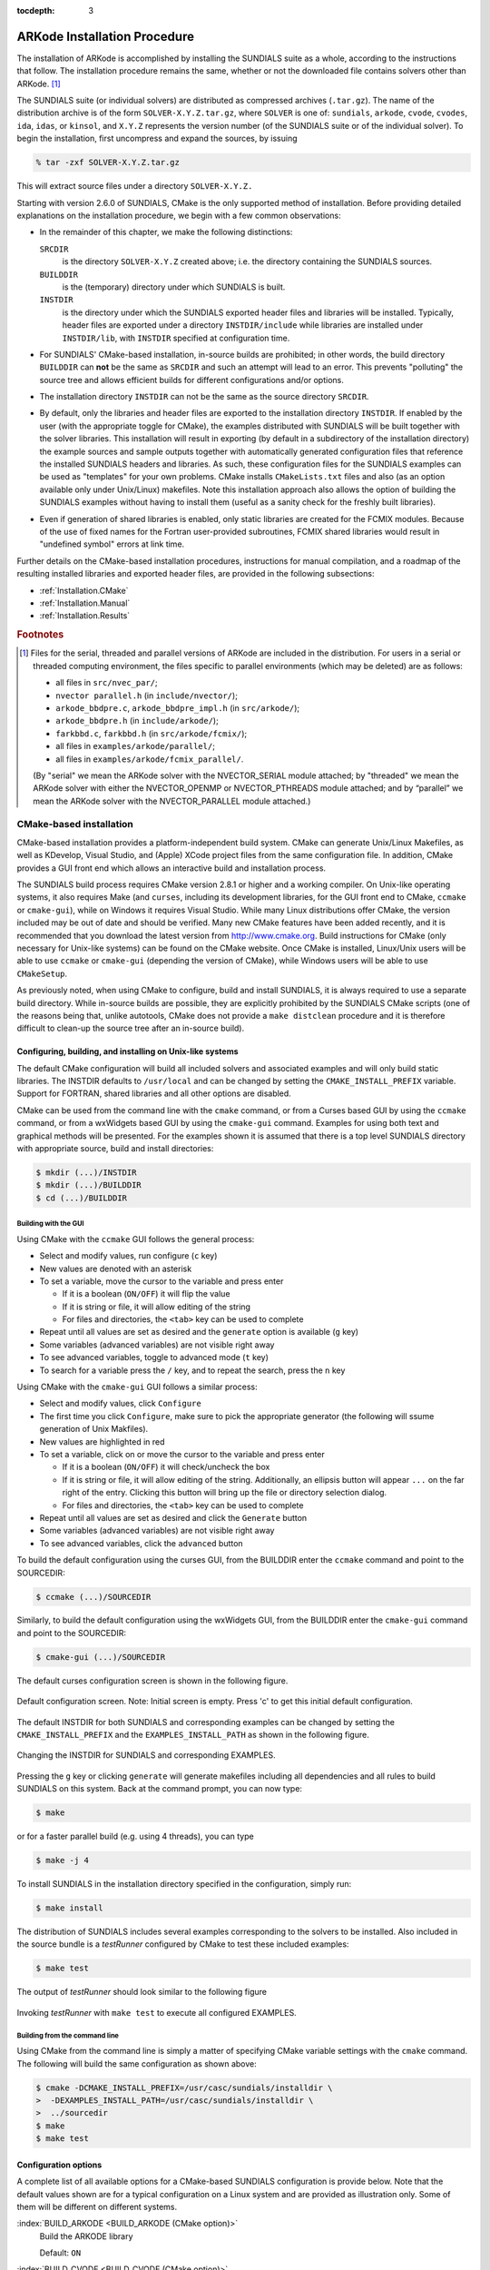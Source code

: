 ..
   Programmer(s): Daniel R. Reynolds @ SMU
   ----------------------------------------------------------------
   Copyright (c) 2013, Southern Methodist University.
   All rights reserved.
   For details, see the LICENSE file.
   ----------------------------------------------------------------

:tocdepth: 3

.. _Installation:

=============================
ARKode Installation Procedure
=============================

The installation of ARKode is accomplished by installing the SUNDIALS
suite as a whole, according to the instructions that follow.  The
installation procedure remains the same, whether or not the downloaded
file contains solvers other than ARKode. [#f1]_ 

The SUNDIALS suite (or individual solvers) are distributed as
compressed archives (``.tar.gz``).  The name of the distribution
archive is of the form ``SOLVER-X.Y.Z.tar.gz``, where ``SOLVER`` is
one of: ``sundials``, ``arkode``, ``cvode``, ``cvodes``, ``ida``,
``idas``, or ``kinsol``, and ``X.Y.Z`` represents the version number
(of the SUNDIALS suite or of the individual solver). To begin the
installation, first uncompress and expand the sources, by issuing

.. code-block:: bash

   % tar -zxf SOLVER-X.Y.Z.tar.gz

This will extract source files under a directory ``SOLVER-X.Y.Z.``

Starting with version 2.6.0 of SUNDIALS, CMake is the only supported
method of installation.  Before providing detailed explanations on the
installation procedure, we begin with a few common observations:

* In the remainder of this chapter, we make the following
  distinctions:

  ``SRCDIR`` 
     is the directory ``SOLVER-X.Y.Z`` created above; i.e. the
     directory containing the SUNDIALS sources.

  ``BUILDDIR`` 
     is the (temporary) directory under which SUNDIALS is built.

  ``INSTDIR`` 
     is the directory under which the SUNDIALS exported
     header files and libraries will be installed. Typically, header
     files are exported under a directory ``INSTDIR/include`` while
     libraries are installed under ``INSTDIR/lib``, with ``INSTDIR``
     specified at configuration time. 

* For SUNDIALS' CMake-based installation, in-source builds are prohibited;
  in other words, the build directory ``BUILDDIR`` can **not** be the
  same as ``SRCDIR`` and such an attempt will lead to an error.  This
  prevents "polluting" the source tree and allows efficient builds for
  different configurations and/or options.

* The installation directory ``INSTDIR`` can not be the same as 
  the source directory ``SRCDIR``.  

* By default, only the libraries and header files are exported to the
  installation directory ``INSTDIR``.  If enabled by the user (with the
  appropriate toggle for CMake), the
  examples distributed with SUNDIALS will be built together with the
  solver libraries.  This installation will result in exporting (by
  default in a subdirectory of the installation directory) the example
  sources and sample outputs together with automatically generated
  configuration files that reference the installed SUNDIALS headers
  and libraries.  As such, these configuration files for the 
  SUNDIALS examples can be used as "templates" for your own
  problems. CMake installs ``CMakeLists.txt`` files and also (as an
  option available only under Unix/Linux) makefiles.  Note this
  installation approach also allows the option of building the
  SUNDIALS examples without having to install them (useful as a sanity
  check for the freshly built libraries).

* Even if generation of shared libraries is enabled, only static
  libraries are created for the FCMIX modules.  Because of the use of
  fixed names for the Fortran user-provided subroutines, FCMIX shared
  libraries would result in "undefined symbol" errors at link time.


Further details on the CMake-based installation procedures,
instructions for manual compilation, and a roadmap of the resulting
installed libraries and exported header files, are provided in the
following subsections: 

* :ref:`Installation.CMake`
* :ref:`Installation.Manual`
* :ref:`Installation.Results`



.. rubric:: Footnotes

.. [#f1] Files for the serial, threaded and parallel versions of
	 ARKode are included in the distribution. For users in a
	 serial or threaded computing environment, the files specific
	 to parallel environments (which may be deleted) are as follows: 

	 * all files in ``src/nvec_par/``; 
	 * ``nvector parallel.h`` (in ``include/nvector/``); 
	 * ``arkode_bbdpre.c``, ``arkode_bbdpre_impl.h`` (in
	   ``src/arkode/``);
	 * ``arkode_bbdpre.h`` (in ``include/arkode/``); 
	 * ``farkbbd.c``, ``farkbbd.h`` (in ``src/arkode/fcmix/``); 
	 * all files in ``examples/arkode/parallel/``; 
	 * all files in ``examples/arkode/fcmix_parallel/``. 
	 
	 (By "serial" we mean the ARKode solver with the
	 NVECTOR_SERIAL module attached; by "threaded" we mean the
	 ARKode solver with either the NVECTOR_OPENMP or
	 NVECTOR_PTHREADS module attached; and by “parallel” we mean
	 the ARKode solver with the NVECTOR_PARALLEL module attached.)





.. .. _Installation.Autotools:

.. Autotools-based installation
.. =========================================

.. The installation procedure outlined below will work on commodity
.. LINUX/UNIX systems without modification.  However, users are still
.. encouraged to carefully read this entire section before attempting to
.. install the SUNDIALS suite, in case non-default choices are desired
.. for compilers, compilation options, installation location, etc.  The
.. user may invoke the configuration script with the "help" flag to
.. view a complete listing of available options, by issuing the command 

.. .. code-block:: bash

..    $ ./configure --help

.. from within ``SRCDIR``.  

.. .. note:: In the command arguments within this section, the preceding
.. 	  "$" refers to the LINUX/UNIX command prompt, and should not
.. 	  be entered within each command. 

.. The installation steps for SUNDIALS can be as simple as the following:

.. .. code-block:: bash

..    $ cd SRCDIR
..    $ ./configure
..    $ make
..    $ make install

.. in which case the SUNDIALS header files and libraries are installed
.. under ``/usr/local/include`` and ``/usr/local/lib``,
.. respectively. Note that, by default, the example programs are not
.. built and installed.  To subsequently delete all temporary files
.. created by building SUNDIALS, issue 

.. .. code-block:: bash

..    $ make clean

.. To prepare the SUNDIALS distribution for a new install (using, for
.. example, different options and/or installation destinations), issue 

.. .. code-block:: bash

..    $ make distclean

.. We note that the above steps are for an "in-source" build (not
.. recommended). For an "out-of-source" build (recommended), the
.. procedure is simply:

.. .. code-block:: bash

..    $ cd BUILDDIR
..    $ SRCDIR/configure
..    $ make
..    $ make install

.. Note that, in this case, ``make clean`` and ``make distclean`` are
.. irrelevant. Indeed, if disk space is a priority, the entire ``BUILDDIR``
.. can be purged after the installation completes.  For a new install, a
.. new ``BUILDDIR`` directory can be created and used.




.. Configuration options
.. ------------------------------

.. The installation procedure given above will generally work without
.. modification; however, if the system includes multiple (or
.. non-default) MPI implementations, then certain configure
.. script-related options may be used to indicate which MPI
.. implementation should be used.  Also, if the user wants to use
.. non-default language compilers, then, again, the necessary shell
.. environment variables must be appropriately redefined.  The remainder
.. of this section provides explanations of available configure script
.. options.


.. General options
.. ^^^^^^^^^^^^^^^^^^^^^^^^^

.. :index:`--prefix=PREFIX <--prefix=PREFIX (autotools option)>`
..    Location for architecture-independent files.

..    Default: ``PREFIX=/usr/local``

.. :index:`--exec-prefix=EPREFIX <--exec-prefix=EPREFIX (autotools option)>`
..    Location for architecture-dependent files.

..    Default: ``EPREFIX=/usr/local``

.. :index:`--includedir=DIR <--includedir=DIR (autotools option)>`
..    Alternate location for installation of header files. 

..    Default: ``DIR=PREFIX/include``

.. :index:`--libdir=DIR <--libdir=DIR (autotools option)>`
..    Alternate location for installation of libraries.

..    Default: ``DIR=EPREFIX/lib``

.. :index:`--disable-solver <--disable-solver (autotools option)>`
..    Although each existing solver module is built 
..    by default, support for a given solver can be explicitly disabled
..    using this option. The valid values for solver are: ``arkode``, ``cvode``,
..    ``cvodes``, ``ida``, ``idas``, and ``kinsol``.  For example,

..    .. code-block:: bash

..       $ ./configure --disable-cvodes --disable-idas


.. :index:`--enable-examples <--enable-examples (autotools option)>`
..    Available example programs are not built by 
..    default. Use this option to enable compilation of all pertinent
..    example programs.  Upon completion of the ``make`` command, the
..    example executables will be created under solver-specific
..    subdirectories of ``BUILDDIR/examples``, e.g.: 

..    ``BUILDDIR/examples/SOLVER/serial``: serial C examples

..    ``BUILDDIR/examples/SOLVER/parallel``: parallel C examples

..    ``BUILDDIR/examples/SOLVER/fcmix_serial``: serial Fortran examples

..    ``BUILDDIR/examples/SOLVER/fcmix_parallel``: parallel Fortran
..    examples

..    .. note:: Some of these subdirectories may not exist depending upon
.. 	     the solver and/or the configuration options given.  

..    .. note:: Since ARKode is packaged with examples in C, C++, Fortran 77
.. 	     and Fortran 90, the ARKode examples are installed in the
.. 	     subdirectories:

.. 	     ``BUILDDIR/examples/arkode/C_serial``: serial C examples

.. 	     ``BUILDDIR/examples/SOLVER/C_parallel``: parallel C examples

.. 	     ``BUILDDIR/examples/SOLVER/F77_serial``: serial Fortran 77 examples

.. 	     ``BUILDDIR/examples/SOLVER/F77_parallel``: parallel
.. 	     Fortran 77 examples

.. 	     At present, the SUNDIALS Autotools-based build system
.. 	     does not install ARKode's C++ or Fortran 90 examples.

.. :index:`--with-examples-instdir=EXINSTDIR <--with-examples-instdir=EXINSTDIR (autotools option)>`
..    Alternate location for example executables and sample output files
..    (valid only if examples are enabled). Note that installation of
..    example files can be completely disabled by issuing
..    ``EXINSTDIR=no`` (in case building the examples is desired only as
..    a test of the SUNDIALS libraries).  

..    Default: ``DIR=EPREFIX/examples``

.. :index:`--with-cppflags=ARG <--with-cppflags=ARG (autotools option)>`
..    Specify additional C preprocessor flags (e.g.,
..    ``--with-cppflags=-I/usr/local/include``>) if necessary header files are
..    located in nonstandard locations. 

.. :index:`--with-cflags=ARG <--with-cflags=ARG (autotools option)>`
..    Specify additional C compilation flags.

.. :index:`--with-ldflags=ARG <--with-ldflags=ARG (autotools option)>`
..    Specify additional linker flags (e.g., 
..    ``--with-ldflags=-L/usr/local/lib``) if required libraries are located in
..    nonstandard locations. 

.. :index:`--with-libs=ARG <--with-libs=ARG (autotools option)>`
..    Specify additional libraries to be used (e.g.,
..    ``--with-libs=-lfoo`` to link with the library named ``libfoo.a``
..    or ``libfoo.so``). 

.. :index:`--with-precision=ARG <--with-precision=ARG (autotools option)>`
..    By default, SUNDIALS will define a real number
..    (internally referred to as ``realtype``) to be a double-precision
..    floating-point numeric data type (``double`` C-type); however, this
..    option may be used to build SUNDIALS with an alternate
..    ``realtype``: 

..    ``--with-precision=single`` declares ``realtype`` as a
..    single-precision floating-point numeric data type (``float``
..    C-type).

..    ``--with-precision=extended`` declares ``realtype`` as a
..    double-precision floating-point numeric data type (``long double``
..    C-type).

..    Default ``double``:

..    Users should not build SUNDIALS with support for single-precision
..    floating-point arithmetic on 32- or 64-bit systems.  This will
..    almost certainly result in unreliable numerical solutions. The
..    configuration option ``--with-precision=single`` is intended for
..    systems on which single-precision arithmetic involves at least 14
..    decimal digits. 



.. Options for Fortran support
.. ^^^^^^^^^^^^^^^^^^^^^^^^^^^^^^^^^

.. :index:`--disable-fcmix <--disable-fcmix (autotools option)>`
..    Using this option will disable all Fortran
..    support. The FARKODE, FCVODE, FKINSOL, FIDA and FNVECTOR modules
..    will not be built, regardless of availability. 

.. :index:`--with-fflags=ARG <--with-fflags=ARG (autotools option)>`
..    Specify additional Fortran compilation flags.



.. Options for MPI support
.. ^^^^^^^^^^^^^^^^^^^^^^^^^^^^^^^^^

.. The following configuration options are only applicable to the
.. parallel SUNDIALS packages: 

.. :index:`--disable-mpi <--disable-mpi (autotools option)>`
..    Using this option will completely disable MPI support.

.. :index:`--with-mpicc=ARG <--with-mpicc=ARG (autotools option)>`
..    By default, the configuration utility script will
..    use the MPI compiler script named ``mpicc`` to compile the
..    C-language parallelized SUNDIALS subroutines; however, for reasons
..    of compatibility, different executable names may be specified. 

..    Also, ``--with-mpicc=no`` can be used to disable the use of MPI
..    compiler scripts, thus causing the serial C compilers to be used to
..    compile the parallelized SUNDIALS functions and examples. 

.. :index:`--with-mpif77=ARG <--with-mpif77=ARG (autotools option)>`
..    As described above for C routines, the configuration utility script
..    will use the MPI compiler script named ``mpif77`` to compile the
..    Fortran parallelized SUNDIALS subroutines.  Similarly,
..    ``--with-mpif77=no`` can be used to force the serial Fortran
..    compiler to compile the parallelized SUNDIALS functions and
..    examples.

.. :index:`--with-mpi-root=MPIDIR <--with-mpi-root=MPIDIR (autotools option)>`
..    This option may be used to specify which MPI implementation should
..    be used. The SUNDIALS configuration script will automatically check
..    under the subdirectories ``MPIDIR/include`` and ``MPIDIR/lib`` for
..    the necessary header files and libraries.  The subdirectory
..    ``MPIDIR/bin`` will also be searched for the C and Fortran MPI
..    compiler scripts, unless the user specifies ``--with-mpicc=no`` or
..    ``--with-mpif77=no``.

.. :index:`--with-mpi-flags=ARG <--with-mpi-flags=ARG (autotools option)>`
..    Specify additional MPI-specific compilation flags.

.. If a user would prefer not to use a preexisting MPI compiler script,
.. but instead use a serial compiler and provide the flags necessary to
.. compile the MPI-aware subroutines in SUNDIALS, the following options
.. may be used.

.. :index:`--with-mpi-incdir=INCDIR <--with-mpi-incdir=INCDIR (autotools option)>`
..    Include directory for MPI library; must include ``mpi.h``.

..    Default: ``INCDIR=MPIDIR/include``

.. :index:`--with-mpi-libdir=LIBDIR <--with-mpi-libdir=LIBDIR (autotools option)>`
..    Library directory for MPI library.

..    Default: ``LIBDIR=MPIDIR/lib``

.. :index:`--with-mpi-libs=LIBS <--with-mpi-libs=LIBS (autotools option)>`
..    MPI library files to link with example executables (e.g., ``--with-mpi-libs=-lmpich``).


.. Options for library support
.. ^^^^^^^^^^^^^^^^^^^^^^^^^^^^^^^^^

.. By default, only static libraries are built, but the following option
.. may be used to build shared libraries on supported platforms.

.. :index:`--enable-shared <--enable-shared (autotools option)>`
..    Using this particular option will result in both
..    static and shared versions of the available SUNDIALS libraries
..    being built if the system supports shared libraries. To build only
..    shared libraries also specify ``--disable-static``.

.. .. note:: The FARKODE, FCVODE, FKINSOL and FIDA libraries can only be
.. 	  built as static libraries because they contain references to
.. 	  externally defined symbols, namely user-supplied Fortran
.. 	  subroutines.  Although the Fortran interfaces to the serial and
.. 	  parallel implementations of the supplied NVECTOR module do not
.. 	  contain any unresolvable external symbols, the libraries are still
.. 	  built as static libraries for the purpose of consistency.


.. Options for BLAS/LAPACK support
.. ^^^^^^^^^^^^^^^^^^^^^^^^^^^^^^^^^

.. The ``configure`` script will attempt to automatically determine the
.. proper libraries to be linked for support of the BLAS/LAPACK linear
.. solver module. If these are not found, or if BLAS and/or LAPACK
.. libraries are installed in a non-standard location, the following
.. options can be used: 

.. :index:`--with-blas=BLASDIR <--with-blas=BLASDIR (autotools option)>`
..    Specify the BLAS library.

..    Default: none

.. :index:`--with-lapack=LAPACKDIR <--with-lapack=LAPACKDIR (autotools option)>`
..    Specify the LAPACK library.

..    Default: none


.. Environment variables
.. ^^^^^^^^^^^^^^^^^^^^^^^^^^^^^^^^^

.. The following environment variables can be locally (re)defined for use
.. during the configuration of SUNDIALS. See the next section for
.. illustrations of these. 

.. :index:`CC <CC (env. variable)>`
..    Since the configuration script uses the first C compiler found in
..    the current executable search path, then ``CC`` must be locally
..    (re)defined in order to use a different compiler.  For example, to
..    use ``xcc`` (executable name of chosen compiler) as the C language
..    compiler, 

..    .. code-block:: bash

..       $ ./configure CC=xcc

.. :index:`F77 <F77 (env. variable)>`
..    As above, since the configuration script uses the first Fortran
..    compiler found in the current executable search path, then ``F77``
..    must be locally (re)defined in order to use a different compiler. 

.. :index:`CFLAGS <CFLAGS (env. variable)>`
..    Overrides the default C compilation flags. 

.. :index:`FFLAGS <FFLAGS (env. variable)>`
..    Overrides the default Fortran compilation flags. 




.. Configuration examples
.. --------------------------------------

.. The following examples are meant to help demonstrate proper usage of
.. the configure options. 

.. In each example, we assume that the SUNDIALS source files are in the
.. subdirectory ``/home/myname/sundials_src/``, and that the library is
.. being built in the directory ``/home/myname/sundials_build/``.

.. To build SUNDIALS using the default C and Fortran compilers, the 
.. default ``mpicc`` and ``mpif77`` parallel compilers, enable
.. compilation of examples, and install libraries, headers, and example
.. sources under appropriate subdirectories of
.. ``/home/myname/sundials/``, use

.. .. code-block:: bash

..    $ cd /home/myname/sundials_build
..    $ /home/myname/sundials_src/configure --prefix=/home/myname/sundials --enable-examples

.. To disable installation of the examples, use:

.. .. code-block::  bash

..    $ cd /home/myname/sundials_build
..    $ /home/myname/sundials_src/configure --prefix=/home/myname/sundials \
..                --enable-examples --with-examples-instdir=no

.. The following example builds SUNDIALS using ``gcc`` as the serial C
.. compiler, ``gfortran`` as the serial Fortran compiler, the default
.. ``mpicc`` as the parallel C compiler, the default ``mpif77`` as the
.. parallel Fortran compiler, and appends the ``-O3`` compilaton flag to
.. the list of default flags: 

.. .. code-block:: bash

..    $ cd /home/myname/sundials_build
..    $ /home/myname/sundials_src/configure CC=gcc F77=gfortran --with-cflags=-O3 \
..                --with-fflags=-O3 --with-mpicc=mpicc --with-mpif77=mpif77

.. The next example again builds SUNDIALS using ``gcc`` as the serial C
.. compiler, but the ``--with-mpicc=no`` option explicitly disables the
.. use of the corresponding MPI compiler script.  In addition, since the 
.. ``--with-mpi-root`` option is given, the compilation flags 
.. ``-I/usr/apps/mpich/1.2.4/include`` and
.. ``-L/usr/apps/mpich/1.2.4/lib`` are passed to ``gcc`` when compiling
.. the MPI-enabled functions. The ``--with-mpi-libs`` option is required
.. so that the configure script can check if ``gcc`` can link with the 
.. appropriate MPI library. The ``--disable-lapack`` option explicitly
.. disables support for BLAS/LAPACK, while the ``--disable-fcmix``
.. explicitly disables building the FCMIX interfaces. Note that, because
.. of the last two options, no Fortran-related settings are checked for.

.. .. code-block:: bash

..    $ cd /home/myname/sundials_build
..    $ /home/myname/sundials_src/configure CC=gcc --with-mpicc=no \
..                --with-mpi-root=/usr/apps/mpich/1.2.4 \
..                --with-mpi-libs=-lmpich \
..                --disable-lapack --disable-fcmix

.. Finally, a minimal configuration and installation of SUNDIALS in
.. ``/home/myname/sundials/`` (serial only, no Fortran support, no
.. examples) can be obtained with: 

.. .. code-block:: bash

..    $ cd /home/myname/sundials_build
..    $ /home/myname/sundials_src/configure --prefix=/home/myname/sundials \
..                --disable-mpi --disable-lapack --disable-fcmix






.. _Installation.CMake:

CMake-based installation
======================================

CMake-based installation provides a platform-independent build system.
CMake can generate Unix/Linux Makefiles, as well as KDevelop, Visual
Studio, and (Apple) XCode project files from the same configuration
file.  In addition, CMake provides a GUI front end which allows an
interactive build and installation process.

The SUNDIALS build process requires CMake version 2.8.1 or higher and
a working compiler.  On Unix-like operating systems, it also requires
Make (and ``curses``, including its development libraries, for the GUI
front end to CMake, ``ccmake`` or ``cmake-gui``), while on Windows it
requires Visual Studio.  While many Linux distributions offer CMake,
the version included may be out of date and should be verified.  Many
new CMake features have been added recently, and it is recommended
that you download the latest version from
http://www.cmake.org.  Build instructions for CMake (only necessary
for Unix-like systems) can be found on the CMake website. Once CMake
is installed, Linux/Unix users will be able to use ``ccmake`` or
``cmake-gui`` (depending the version of CMake), while Windows users
will be able to use ``CMakeSetup``.

As previously noted, when using CMake to configure, build and install
SUNDIALS, it is always required to use a separate build
directory.  While in-source builds are possible, they are explicitly
prohibited by the SUNDIALS CMake scripts (one of the reasons being
that, unlike autotools, CMake does not provide a ``make distclean``
procedure and it is therefore difficult to clean-up the source tree
after an in-source build).




.. index:: ccmake

.. _Installation.CMake.Unix:

Configuring, building, and installing on Unix-like systems
----------------------------------------------------------------

The default CMake configuration will build all included solvers and
associated examples and will only build static libraries.  The INSTDIR
defaults to ``/usr/local`` and can be changed by setting the
``CMAKE_INSTALL_PREFIX`` variable.  Support for FORTRAN, shared
libraries and all other options are disabled. 

CMake can be used from the command line with the ``cmake`` command, or
from a Curses based GUI by using the ``ccmake`` command, or from a
wxWidgets based GUI by using the ``cmake-gui`` command.  Examples for
using both text and graphical methods will be presented.  For the
examples shown it is assumed that there is a top level SUNDIALS
directory with appropriate source, build and install directories:



.. code-block:: bash

   $ mkdir (...)/INSTDIR
   $ mkdir (...)/BUILDDIR
   $ cd (...)/BUILDDIR


.. index:: cmake-gui
.. index:: ccmake


Building with the GUI
^^^^^^^^^^^^^^^^^^^^^^^

Using CMake with the ``ccmake`` GUI follows the general process:

* Select and modify values, run configure (``c`` key)

* New values are denoted with an asterisk

* To set a variable, move the cursor to the variable and press enter

  * If it is a boolean (``ON/OFF``) it will flip the value

  * If it is string or file, it will allow editing of the string

  * For files and directories, the ``<tab>`` key can be used to
    complete 

* Repeat until all values are set as desired and the ``generate``
  option is available (``g`` key)

* Some variables (advanced variables) are not visible right away

* To see advanced variables, toggle to advanced mode (``t`` key)

* To search for a variable press the ``/`` key, and to repeat the
  search, press the ``n`` key 


Using CMake with the ``cmake-gui`` GUI follows a similar process:

* Select and modify values, click ``Configure``

* The first time you click ``Configure``, make sure to pick the
  appropriate generator (the following will ssume generation of Unix
  Makfiles).

* New values are highlighted in red

* To set a variable, click on or move the cursor to the variable and press enter

  * If it is a boolean (``ON/OFF``) it will check/uncheck the box

  * If it is string or file, it will allow editing of the string.
    Additionally, an ellipsis button will appear ``...`` on the far
    right of the entry.  Clicking this button will bring up the file
    or directory selection dialog.

  * For files and directories, the ``<tab>`` key can be used to
    complete 

* Repeat until all values are set as desired and click the
  ``Generate`` button

* Some variables (advanced variables) are not visible right away

* To see advanced variables, click the ``advanced`` button



To build the default configuration using the curses GUI, from the
BUILDDIR enter the ``ccmake`` command and point to the SOURCEDIR:

.. code-block:: bash

   $ ccmake (...)/SOURCEDIR

Similarly, to build the default configuration using the wxWidgets GUI,
from the BUILDDIR enter the ``cmake-gui`` command and point to the
SOURCEDIR:

.. code-block:: bash

   $ cmake-gui (...)/SOURCEDIR

The default curses configuration screen is shown in 
the following figure.

.. :num:`figure #ccmakedefault`.   [consider installing/enabling the sphinx numfig extension]

.. _ccmakedefault:

.. figure:: figs/ccmakedefault.png
   :scale: 75 %
   :align: center

   Default configuration screen. Note: Initial screen is empty.
   Press 'c' to get this initial default configuration.

The default INSTDIR for both SUNDIALS and corresponding examples
can be changed by setting the ``CMAKE_INSTALL_PREFIX`` and
the ``EXAMPLES_INSTALL_PATH`` as shown in the following figure.

.. _ccmakeprefix:

.. figure:: figs/ccmakeprefix.png
   :scale: 75 %
   :align: center

   Changing the INSTDIR for SUNDIALS and corresponding EXAMPLES.


Pressing the ``g`` key or clicking ``generate`` will generate
makefiles including all dependencies and all rules to build SUNDIALS
on this system.  Back at the command prompt, you can now type:

.. code-block:: bash

   $ make

or for a faster parallel build (e.g. using 4 threads), you can type

.. code-block:: bash

   $ make -j 4

To install SUNDIALS in the installation directory specified in the configuration, simply run:

.. code-block:: bash

   $ make install

The distribution of SUNDIALS includes several examples corresponding
to the solvers to be installed.  Also included in the source bundle is
a *testRunner* configured by CMake to test these included examples:

.. code-block:: bash

   $ make test

The output of *testRunner* should look similar to the following figure

.. _cmaketest:

.. figure:: figs/cmaketest.png
   :scale: 75 %
   :align: center

   Invoking *testRunner* with ``make test`` to execute all configured
   EXAMPLES.


.. index:: cmake

Building from the command line
^^^^^^^^^^^^^^^^^^^^^^^^^^^^^^^^

Using CMake from the command line is simply a matter of specifying
CMake variable settings with the ``cmake`` command.  The following
will build the same configuration as shown above: 

.. code-block:: bash

   $ cmake -DCMAKE_INSTALL_PREFIX=/usr/casc/sundials/installdir \
   >  -DEXAMPLES_INSTALL_PATH=/usr/casc/sundials/installdir \
   >  ../sourcedir
   $ make
   $ make test




.. _Installation.CMake.Options:


Configuration options
----------------------

A complete list of all available options for a CMake-based SUNDIALS
configuration is provide below.  Note that the default values shown
are for a typical configuration on a Linux system and are provided as
illustration only. Some of them will be different on different
systems. 

:index:`BUILD_ARKODE <BUILD_ARKODE (CMake option)>` 
   Build the ARKODE library 

   Default: ``ON``

:index:`BUILD_CVODE <BUILD_CVODE (CMake option)>`
   Build the CVODE library

   Default: ``ON``

:index:`BUILD_CVODES <BUILD_CVODES (CMake option)>` 
   Build the CVODES library

   Default: ``ON``

:index:`BUILD_IDA <BUILD_IDA (CMake option)>` 
   Build the IDA library

   Default: ``ON``

:index:`BUILD_IDAS <BUILD_IDAS (CMake option)>` 
   Build the IDAS library

   Default: ``ON``

:index:`BUILD_KINSOL <BUILD_KINSOL (CMake option)>` 
   Build the KINSOL library

   Default: ``ON``

:index:`BUILD_SHARED_LIBS <BUILD_SHARED_LIBS (CMake option)>` 
   Build shared libraries

   Default: ``OFF``

:index:`BUILD_STATIC_LIBS <BUILD_STATIC_LIBS (CMake option)>` 
   Build static libraries

   Default: ``ON``

:index:`CMAKE_BUILD_TYPE <CMAKE_BUILD_TYPE (CMake option)>` 
   Choose the type of build, options are: 
   ``None`` (``CMAKE_C_FLAGS`` used), ``Debug``, ``Release``,
   ``RelWithDebInfo``, and ``MinSizeRel``

   Default:

:index:`CMAKE_CXX_COMPILER <CMAKE_CXX_COMPILER (CMake option)>` 
   C++ compiler

   Default: ``/usr/bin/g++``

:index:`CMAKE_CXX_FLAGS <CMAKE_CXX_FLAGS (CMake option)>` 
   Flags for C++ compiler

   Default:

:index:`CMAKE_CXX_FLAGS_DEBUG <CMAKE_CXX_FLAGS_DEBUG (CMake option)>` 
   Flags used by the C++ compiler during debug builds

   Default: ``-g``

:index:`CMAKE_CXX_FLAGS_MINSIZEREL <CMAKE_CXX_FLAGS_MINSIZEREL (CMake option)>` 
   Flags used by the C++ compiler during release minsize builds

   Default: ``-Os -DNDEBUG``

:index:`CMAKE_CXX_FLAGS_RELEASE <CMAKE_CXX_FLAGS_RELEASE (CMake option)>` 
   Flags used by the C++ compiler during release builds

   Default: ``-O3 -DNDEBUG``

:index:`CMAKE_CXX_FLAGS_RELWITHDEBINFO <CMAKE_CXX_FLAGS_RELWITHDEBINFO (CMake option)>` 
   Flags used by the C++ compiler during release builds (with
   debugging enabled)

   Default: ``-O2 -g``

:index:`CMAKE_C_COMPILER <CMAKE_C_COMPILER (CMake option)>` 
   C compiler

   Default: ``/usr/bin/gcc``

:index:`CMAKE_C_FLAGS <CMAKE_C_FLAGS (CMake option)>` 
   Flags for C compiler

   Default:

:index:`CMAKE_C_FLAGS_DEBUG <CMAKE_C_FLAGS_DEBUG (CMake option)>` 
   Flags used by the compiler during debug
   builds

   Default: ``-g``

:index:`CMAKE_C_FLAGS_MINSIZEREL <CMAKE_C_FLAGS_MINSIZEREL (CMake option)>` 
   Flags used by the compiler during
   release minsize builds

   Default: ``-Os -DNDEBUG``

:index:`CMAKE_C_FLAGS_RELEASE <CMAKE_C_FLAGS_RELEASE (CMake option)>` 
   Flags used by the compiler during release
   builds

   Default: ``-O3 -DNDEBUG``

:index:`CMAKE_C_FLAGS_RELWITHDEBINFO <CMAKE_C_FLAGS_RELWITHDEBINFO (CMake option)>` 
   Flags used by the C compiler during release builds (with
   debugging enabled)

   Default: ``-O2 -g``

:index:`CMAKE_BACKWARDS_COMPATIBILITY <CMAKE_BACKWARDS_COMPATIBILITY (CMake option)>` 
   For backwards compatibility, what
   version of CMake commands and syntax should this version of CMake
   allow. 

   Default: ``2.4``

:index:`CMAKE_Fortran_COMPILER <CMAKE_Fortran_COMPILER (CMake option)>` 
   Fortran compiler

   Default: ``/usr/bin/gfortran``

   .. note:: Fortran support (and all related options) are triggered only
	     if either Fortran-C support is enabled (``FCMIX_ENABLE`` is ``ON``) or
	     BLAS/LAPACK support is enabled (``LAPACK_ENABLE`` is ``ON``). 

:index:`CMAKE_Fortran_FLAGS <CMAKE_Fortran_FLAGS (CMake option)>` 
   Flags for Fortran compiler

   Default:

:index:`CMAKE_Fortran_FLAGS_DEBUG <CMAKE_Fortran_FLAGS_DEBUG (CMake option)>` 
   Flags used by the Fortran compiler during debug
   builds

   Default: ``-g``

:index:`CMAKE_Fortran_FLAGS_MINSIZEREL <CMAKE_Fortran_FLAGS_MINSIZEREL (CMake option)>` 
   Flags used by the Fortran compiler during
   release minsize builds 

   Default: ``-Os``

:index:`CMAKE_Fortran_FLAGS_RELEASE <CMAKE_Fortran_FLAGS_RELEASE (CMake option)>` 
   Flags used by the Fortran compiler during
   release builds

   Default: ``-O3``

:index:`CMAKE_Fortran_FLAGS_RELWITHDEBINFO <CMAKE_Fortran_FLAGS_RELWITHDEBINFO (CMake option)>` 
   Flags used by the Fortran compiler during release builds (with
   debugging enabled)

   Default: ``-O2 -g``

:index:`CMAKE_INSTALL_PREFIX <CMAKE_INSTALL_PREFIX (CMake option)>` 
   Install path prefix, prepended onto install
   directories

   Default: ``/usr/local``

   .. note:: The user must have write access to the location specified
	     through this option. Exported SUNDIALS header files and libraries
	     will be installed under subdirectories ``include`` and ``lib`` of
	     ``CMAKE_INSTALL_PREFIX``, respectively. 

:index:`CXX_ENABLE <CXX_ENABLE (CMake option)>` 
   Flag to enable C++ ARKode examples (if examples are enabled)

   Default: ``OFF``

:index:`EXAMPLES_ENABLE <EXAMPLES_ENABLE (CMake option)>` 
   Build the SUNDIALS examples

   Default: ``OFF``

   .. note:: setting this option to ``ON`` will trigger additional options
	     related to how and where example programs will be installed.

:index:`EXAMPLES_GENERATE_MAKEFILES <EXAMPLES_GENERATE_MAKEFILES (CMake option)>` 
   Create Makefiles for building the examples

   Default: ``ON``

   .. note:: This option is triggered only if enabling the building and
	     installing of the example programs (i.e., both ``EXAMPLES_ENABLE``
	     and ``EXAMPLEs_INSTALL`` are set to ``ON``) and if configuration is
	     done on a Unix-like system. If enabled, makefiles for the
	     compilation of the example programs (using the installed SUNDIALS
	     libraries) will be automatically generated and exported to the
	     directory specified by ``EXAMPLES_INSTALL_PATH``. 

:index:`EXAMPLES_INSTALL <EXAMPLES_INSTALL (CMake option)>` 
   Install example files

   Default: ``ON``

   .. note:: This option is triggered only if building example programs is
	     enabled (``EXAMPLES_ENABLE`` is set to ``ON``). If the user
	     requires installation of example programs then the sources and
	     sample output files for all SUNDIALS modules that are currently
	     enabled will be exported to the directory specified by
	     ``EXAMPLES_INSTALL_PATH``. A CMake configuration script will also
	     be automatically generated and exported to the same
	     directory. Additionally, if the configuration is done under a
	     Unix-like system, an additional option
	     (``EXAMPLES_GENERATE_MAKEFILES``) will be triggered.  

:index:`EXAMPLES_INSTALL_PATH <EXAMPLES_INSTALL_PATH (CMake option)>` 
   Output directory for installing example
   files

   Default: ``/usr/local/examples``

   .. note:: The actual default value for this option will be an
	     ``examples`` subdirectory created under ``CMAKE_INSTALL_PREFIX``.

:index:`EXAMPLES_USE_STATIC_LIBS <EXAMPLES_USE_STATIC_LIBS (CMake option)>` 
   Link examples using the static libraries 

   Default: ``OFF``

   .. note:: This option is triggered only if building shared libraries is
	     enabled (``BUILD_SHARED_LIBS`` is ``ON``).

:index:`F90_ENABLE <F90_ENABLE (CMake option)>` 
   Flag to enable Fortran 90 ARKode examples (if examples are enabled)

   Default: ``OFF``

:index:`FCMIX_ENABLE <FCMIX_ENABLE (CMake option)>` 
   Enable Fortran-C support

   Default: ``OFF``

:index:`LAPACK_ENABLE <LAPACK_ENABLE (CMake option)>` 
   Enable LAPACK support

   Default: ``OFF``

   .. note:: Setting this option to ``ON`` will trigger the two additional
	     options see below. 

:index:`LAPACK_LIBRARIES <LAPACK_LIBRARIES (CMake option)>` 
   LAPACK (and BLAS) libraries

   Default: ``/usr/lib/liblapack.so;/usr/lib/libblas.so``

:index:`LAPACK_LINKER_FLAGS <LAPACK_LINKER_FLAGS (CMake option)>` 
   LAPACK (and BLAS) required linker flags

   Default: ``-lg2c``

:index:`MPI_ENABLE <MPI_ENABLE (CMake option)>` 
   Enable MPI support

   Default: ``OFF``

   .. note:: Setting this option to ``ON`` will trigger several additional
	     options related to MPI. 

:index:`MPI_MPICC <MPI_MPICC (CMake option)>` 
   ``mpicc`` program

   Default: ``/home/radu/apps/mpich1/gcc/bin/mpicc``

   .. note:: This option is triggered only if using MPI compiler scripts
	     (``MPI_USE_MPISCRIPTS`` is ``ON``). 

:index:`MPI_MPICXX <MPI_MPICXX (CMake option)>` 
   ``mpicxx`` program

   Default: 

   .. note:: This option is triggered only if using MPI compiler scripts
	     (``MPI_USE_MPISCRIPTS`` is ``ON``) and C++ is enabled
	     (``CXX_ENABLE`` is ``ON``).

:index:`MPI_MPIF77 <MPI_MPIF77 (CMake option)>` 
   ``mpif77`` program

   Default: ``/home/radu/apps/mpich1/gcc/bin/mpif77``

   .. note:: This option is triggered only if using MPI compiler scripts
	     (``MPI_USE_MPISCRIPTS`` is ``ON``) and Fortran-C support is enabled
	     (``FCMIX_ENABLE`` is ``ON``). 

:index:`MPI_MPIF90 <MPI_MPIF90 (CMake option)>` 
   ``mpif90`` program

   Default: 

   .. note:: This option is triggered only if using MPI compiler scripts
	     (``MPI_USE_MPISCRIPTS`` is ``ON``), Fortran-C support is enabled
	     (``FCMIX_ENABLE`` is ``ON``), and Fortran 90 examples are enabled
	     (``F90_ENABLE`` is ``ON``). 

:index:`MPI_INCLUDE_PATH <MPI_INCLUDE_PATH (CMake option)>` 
   Path to MPI header files

   Default: ``/home/radu/apps/mpich1/gcc/include``

   .. note:: This option is triggered only if not using MPI compiler
	     scripts (``MPI_USE_MPISCRIPTS`` is ``OFF``).

:index:`MPI_LIBRARIES <MPI_LIBRARIES (CMake option)>` 
   MPI libraries

   Default: ``/home/radu/apps/mpich1/gcc/lib/libmpich.a``

   .. note:: This option is triggered only if not using MPI compiler
	     scripts (``MPI_USE_MPISCRIPTS`` is ``OFF``).

:index:`MPI_USE_MPISCRIPTS <MPI_USE_MPISCRIPTS (CMake option)>` 
   Use MPI compiler scripts

   Default: ``ON``

:index:`OPENMP_ENABLE <OPENMP_ENABLE (CMake option)>` 
   Turn on support for the OpenMP based NVector

   Default: ``OFF``

:index:`PTHREADS_ENABLE <PTHREADS_ENABLE (CMake option)>` 
   Turn on support for the Pthreads based NVector

   Default: ``OFF``

:index:`SUNDIALS_PRECISION <SUNDIALS_PRECISION (CMake option)>` 
   Precision used in SUNDIALS, options are: ``double``, ``single`` or
   ``extended``

   Default: ``double``

:index:`USE_GENERIC_MATH <USE_GENERIC_MATH (CMake option)>` 
   Use generic (``stdc``) math libraries

   Default: ``ON``



.. _Installation.CMake.Windows:

Configuring, building, and installing on Windows
----------------------------------------------------------------

Use :index:`CMakeSetup` from the CMake install location. Make sure to
select the appropriate source and the build directory.  Also, make
sure to pick the appropriate generator (on Visual Studio 6, pick the
Visual Studio 6 generator).  Some CMake versions will ask you to
select the generator the first time you press Configure instead of
having a drop-down menu in the main dialog. 

About ``CMakeSetup``:

* Iterative process

  * Select values, press the Configure button
  * Set the settings, run configure, set the settings, run configure,
    etc. 

* Repeat until all values are set and the ``OK`` button becomes available. 
* Some variables (advanced variables) are not visible right away
* To see advanced varables, toggle to advanced mode ("Show Advanced
  Values" toggle).  
* To set the value of a variable, click on that value.

  * If it is boolean (``ON/OFF``), a drop-down menu will appear for
    changing the value.  
  * If it is file or directory, an ellipsis button will appear ("...")
    on the far right of the entry.  Clicking this button will bring up
    the file or directory selection dialog.  
  * If it is a string, it will become an editable string.

CMake will now create Visual Studio project files. You should now be
able to open the SUNDIALS project (or workspace) file. Make sure to
select the appropriate build type (Debug, Release, ...). To build
SUNDIALS, simply build the ``ALL_BUILD`` target. To install SUNDIALS,
simply run the ``INSTALL`` target within the build system.





.. _Installation.Manual:

Manually building SUNDIALS
================================

With the addition of CMake support, the installation of the SUNDIALS
package on almost any platform was greatly simplified.  However, if for
whatever reason, the procedure described above is
inconvenient (for example for users who prefer to own the build process
or otherwise incorporate SUNDIALS or one of its solvers in a larger
project with its own build system), we provide a few directions
for a completely manual installation. 

The following files are required to compile a SUNDIALS solver module:

* public header files are located under ``SRCDIR/include/SOLVER``
* implementation header files and source files are located under
  ``SRCDIR/src/SOLVER``
* (optional) Fortran/C interface files are located under
  ``SRCDIR/src/SOLVER/fcmix`` 
* shared public header files are located under 
  ``SRCDIR/include/sundials``
* shared source files are located under ``SRCDIR/src/sundials``
* (optional) NVECTOR_SERIAL header and source files are located under 
  ``SRCDIR/include/nvector`` and ``SRCDIR/src/nvec_ser``
* (optional) NVECTOR_OPENMP header and source files are located under 
  ``SRCDIR/include/nvector`` and ``SRCDIR/src/nvec_openmp``
* (optional) NVECTOR_PTHREADS header and source files are located under 
  ``SRCDIR/include/nvector`` and ``SRCDIR/src/nvec_pthreads``
* (optional) NVECTOR_PARALLEL header and source are files located
  under ``SRCDIR/include/nvector`` and ``SRCDIR/src/nvec_par``
* the configuration header file, ``sundials_config.h`` (see below)

A sample header file that, appropriately modified, can be used as
``sundials_config.h`` (otherwise created automatically by the
CMake scripts), is provided below. 

.. code-block:: c

   /* SUNDIALS configuration header file */
   #define SUNDIALS_PACKAGE_VERSION "2.6.0"

   #define SUNDIALS_F77_FUNC(name,NAME) name ## _

   #define SUNDIALS_DOUBLE_PRECISION 1

   #define SUNDIALS_USE_GENERIC_MATH

   #define SUNDIALS_HAVE_POSIX_TIMERS

   #define SUNDIALS_BLAS_LAPACK 1

   #define SUNDIALS_SUPERLU 0

   #define SUNDIALS_MPI_COMM_F2C 1

   #define SUNDIALS_EXPORT

The various preprocessor macros defined within ``sundials_config.h``
have the following uses: 

* Fortran name-mangling scheme

  The macro given below is used to transform the C-language function
  names defined in the Fortran-C interface modules in a manner
  consistent with the preferred Fortran compiler, thus allowing native
  C functions to be called from within a Fortran subroutine. The
  name-mangling scheme is specified by appropriately defining the
  following parameterized macro (using the stringization operator,
  ``##``, if necessary): 

  * :index:`SUNDIALS_F77_FUNC(name,NAME)`

  For example, to specify that mangled C-language function names
  should be lowercase with two underscores appended, include

  .. code-block:: c

     #define SUNDIALS_F77_FUNC(name,NAME) name ## __

  in the ``sundials_config.h`` header file.

* Precision of the SUNDIALS ``realtype`` type

  Only one of the macros :index:`SUNDIALS_SINGLE_PRECISION`,
  :index:`SUNDIALS_DOUBLE_PRECISION` and
  :index:`SUNDIALS_EXTENDED_PRECISION` should be defined to indicate
  if the SUNDIALS ``realtype`` type is an alias for ``float``,
  ``double``, or ``long double``, respectively. 

* Use of generic math functions

  If :index:`SUNDIALS_USE_GENERIC_MATH` is defined, then the functions
  in ``sundials_math.h`` and ``sundials_math.c`` will use the ``pow``,
  ``sqrt``, ``fabs``, and ``exp`` functions from the standard math
  library (see ``math.h``), regardless of the definition of
  ``realtype``. Otherwise, if ``realtype`` is defined to be an alias
  for the ``float`` C-type, then SUNDIALS will use ``powf``,
  ``sqrtf``, ``fabsf``, and ``expf``. If ``realtype`` is instead
  defined to be a synonym for the ``long double`` C-type, then
  ``powl``, ``sqrtl``, ``fabsl``, and ``expl`` will be used. 

  .. note:: Although the ``powf/powl``, ``sqrtf/sqrtl``,
	    ``fabsf/fabsl``, and ``expf/expl`` routines are not
	    specified in the ANSI C standard, they are ISO C99
	    requirements. Consequently, these routines will only be
	    used if available. 

* Use of POSIX timers

  If the system supports POSIX timers, these should be enabled here.

* Availability of BLAS/LAPACK libraries

  If working libraries for BLAS and LAPACK are available, then the
  macro :index:`SUNDIALS_BLAS_LAPACK` should be set to 1; otherwise it 
  should have the value 0.

* Availability of SuperLU_MT libraries

  If a working library for SuperLU_MT is available, then the
  macro :index:`SUNDIALS_SUPERLUMT` should be set to 1; otherwise it 
  should have the value 0.

* Use of an MPI communicator other than ``MPI_COMM_WORLD`` in Fortran 

  If the macro :index:`SUNDIALS_MPI_COMM_F2C` is defined, then the MPI
  implementation used to build SUNDIALS defines the type ``MPI_Fint``
  and the function ``MPI_Comm_f2c``, and it is possible to use MPI
  communicators other than ``MPI_COMM_WORLD`` with the Fortran-C
  interface modules. 

* The macro :index:`SUNDIALS_EXPORT` is used when marking SUNDIALS API
  functions for export/import. When building shared SUNDIALS libraries
  under Windows, use 

  .. code-block:: c

     #define SUNDIALS_EXPORT __declspec(dllexport)

  When linking to shared SUNDIALS libraries under Windows, use

  .. code-block:: c

     #define SUNDIALS_EXPORT __declspec(dllimport)

  In all other cases (other platforms or static libraries under
  Windows), the ``SUNDIALS_EXPORT`` macro is empty.





.. _Installation.Results:

Installed libraries and exported header files
====================================================

Using the standard SUNDIALS build system, the command

.. code-block:: bash

   $ make install

will install the libraries under ``LIBDIR`` and the public header
files under ``INCLUDEDIR``. The default values for these directories
are ``INSTDIR/lib`` and ``INSTDIR/include``, respectively, where
INSTDIR is given by the CMake configuration option
``CMAKE_INSTALL_PREFIX``. For example, a global installation of
SUNDIALS on a LINUX/UNIX system to the system-level directory
``/opt/sundials-2.6.0`` could be accomplished using 

.. code-block:: bash

   $ cmake -DCMAKE_INSTALL_PREFIX=/opt/sundials-2.6.0

Although all installed libraries reside under ``LIBDIR``, the public
header files are further organized into subdirectories under
``INCLUDEDIR``. 

The installed libraries and exported header files are listed for
reference in the :ref:`Table: SUNDIALS libraries and header files
<Installation.Table>`. The file extension ``.LIB`` is typically ``.so``
for shared libraries and ``.a`` for static libraries. Note that, in
this table names are relative to ``LIBDIR`` for libraries and to
``INCLUDEDIR`` for header files.  

A typical user program need not explicitly include any of the shared
SUNDIALS header files from under the ``INCLUDEDIR/sundials``
directory since they are explicitly included by the appropriate solver
header files (e.g., ``arkode_dense.h`` includes
``sundials_dense.h``). However, it is both legal and safe to do so
(e.g., the functions declared in ``sundials_dense.h`` could be used in
building a preconditioner).



.. _Installation.Table:

Table: SUNDIALS libraries and header files
---------------------------------------------

.. cssclass:: table-bordered

+------------------+--------------+-------------------------------------+
| Shared           | Header files | ``sundials/sundials_band.h``,       |
|                  |              | ``sundials/sundials_config.h``,     |
|                  |              | ``sundials/sundials_dense.h``,      |
|                  |              | ``sundials/sundials_direct.h``,     |
|                  |              | ``sundials/sundials_fnvector.h``,   |
|                  |              | ``sundials/sundials_iterative.h``,  |
|                  |              | ``sundials/sundials_lapack.h``,     |
|                  |              | ``sundials/sundials_math.h``,       |
|                  |              | ``sundials/sundials_nvector.h``,    |
|                  |              | ``sundials/sundials_pcg.h``,        |
|                  |              | ``sundials/sundials_sparse.h``,     |
|                  |              | ``sundials/sundials_spbcgs.h``,     |
|                  |              | ``sundials/sundials_spfgmr.h``,     |
|                  |              | ``sundials/sundials_spgmr.h``,      |
|                  |              | ``sundials/sundials_sptfqmr.h``,    |
|                  |              | ``sundials/sundials_types.h``       |
+------------------+--------------+-------------------------------------+
| Serial NVECTOR   | Libraries    | ``libsundials_nvecserial.LIB``,     |
|                  |              | ``libsundials_fnvecserial.a``       |
+------------------+--------------+-------------------------------------+
| Serial NVECTOR   | Header files | ``nvector/nvector_serial.h``        |
+------------------+--------------+-------------------------------------+
| OpenMP NVECTOR   | Libraries    | ``libsundials_nvecopenmp.LIB``,     |
|                  |              | ``libsundials_fnvecopenmp.a``       |
+------------------+--------------+-------------------------------------+
| OpenMP NVECTOR   | Header files | ``nvector/nvector_openmp.h``        |
+------------------+--------------+-------------------------------------+
| Pthreads NVECTOR | Libraries    | ``libsundials_nvecpthreads.LIB``,   |
|                  |              | ``libsundials_fnvecpthreads.a``     |
+------------------+--------------+-------------------------------------+
| Pthreads NVECTOR | Header files | ``nvector/nvector_pthreads.h``      |
+------------------+--------------+-------------------------------------+
| Parallel NVECTOR | Libraries    | ``libsundials_nvecparallel.LIB``,   |
|                  |              | ``libsundials_fnvecparallel.a``     |
+------------------+--------------+-------------------------------------+
| Parallel NVECTOR | Header files | ``nvector/nvector_parallel.h``      |
+------------------+--------------+-------------------------------------+
| ARKODE           | Libraries    | ``libsundials_arkode.LIB``,         |
|                  |              | ``libsundials_farkode.a``           |
+------------------+--------------+-------------------------------------+
| ARKODE           | Header files | ``arkode/arkode.h``,                |
|                  |              | ``arkode/arkode_band.h``,           |
|                  |              | ``arkode/arkode_bandpre.h``,        |
|                  |              | ``arkode/arkode_bbdpre.h``,         |
|                  |              | ``arkode/arkode_dense.h``,          |
|                  |              | ``arkode/arkode_direct.h``,         |
|                  |              | ``arkode/arkode_impl.h``,           |
|                  |              | ``arkode/arkode_klu.h``,            |
|                  |              | ``arkode/arkode_lapack.h``,         |
|                  |              | ``arkode/arkode_pcg.h``,            |
|                  |              | ``arkode/arkode_sparse.h``,         |
|                  |              | ``arkode/arkode_spbcgs.h``,         |
|                  |              | ``arkode/arkode_spfgmr.h``,         |
|                  |              | ``arkode/arkode_spgmr.h``,          |
|                  |              | ``arkode/arkode_spils.h``,          |
|                  |              | ``arkode/arkode_sptfqmr.h``,        |
|                  |              | ``arkode/arkode_superlumt.h``       |
+------------------+--------------+-------------------------------------+
| CVODE            | Libraries    | ``libsundials_cvode.LIB``,          |
|                  |              | ``libsundials_fcvoce.a``            |
+------------------+--------------+-------------------------------------+
| CVODE            | Header files | ``cvode/cvode.h``,                  |
|                  |              | ``cvode/cvode_band.h``,             |
|                  |              | ``cvode/cvode_bandpre.h``,          |
|                  |              | ``cvode/cvode_bbdpre.h``,           |
|                  |              | ``cvode/cvode_dense.h``,            |
|                  |              | ``cvode/cvode_diag.h``,             |
|                  |              | ``cvode/cvode_direct.h``,           |
|                  |              | ``cvode/cvode_impl.h``,             |
|                  |              | ``cvode/cvode_klu.h``,              |
|                  |              | ``cvode/cvode_lapack.h``,           |
|                  |              | ``cvode/cvode_sparse.h``,           |
|                  |              | ``cvode/cvode_spbcgs.h``,           |
|                  |              | ``cvode/cvode_spgmr.h``,            |
|                  |              | ``cvode/cvode_spils.h``,            |
|                  |              | ``cvode/cvode_sptfqmr.h``,          |
|                  |              | ``cvode/cvode_superlumt.h``         |
+------------------+--------------+-------------------------------------+
| CVODES           | Libraries    | ``libsundials_cvodes.LIB``          |
+------------------+--------------+-------------------------------------+
| CVODES           | Header files | ``cvodes/cvodes.h``,                |
|                  |              | ``cvodes/cvodes_band.h``,           |
|                  |              | ``cvodes/cvodes_bandpre.h``,        |
|                  |              | ``cvodes/cvodes_bbdpre.h``,         |
|                  |              | ``cvodes/cvodes_dense.h``,          |
|                  |              | ``cvodes/cvodes_diag.h``,           |
|                  |              | ``cvodes/cvodes_direct.h``,         |
|                  |              | ``cvodes/cvodes_impl.h``,           |
|                  |              | ``cvodes/cvodes_klu.h``,            |
|                  |              | ``cvodes/cvodes_lapack.h``,         |
|                  |              | ``cvodes/cvodes_sparse.h``,         |
|                  |              | ``cvodes/cvodes_spbcgs.h``,         |
|                  |              | ``cvodes/cvodes_spgmr.h``,          |
|                  |              | ``cvodes/cvodes_spils.h``,          |
|                  |              | ``cvodes/cvodes_sptfqmr.h``,        |
|                  |              | ``cvodes/cvodes_superlumt.h``       |
+------------------+--------------+-------------------------------------+
| IDA              | Libraries    | ``libsundials_ida.LIB``,            |
|                  |              | ``libsundials_fida.a``              |
+------------------+--------------+-------------------------------------+
| IDA              | Header files | ``ida/ida.h``,                      |
|                  |              | ``ida/ida_band.h``,                 |
|                  |              | ``ida/ida_bbdpre.h``,               |
|                  |              | ``ida/ida_dense.h``,                |
|                  |              | ``ida/ida_direct.h``,               |
|                  |              | ``ida/ida_impl.h``,                 |
|                  |              | ``ida/ida_klu.h``,                  |
|                  |              | ``ida/ida_lapack.h``,               |
|                  |              | ``ida/ida_sparse.h``,               |
|                  |              | ``ida/ida_spbcgs.h``,               |
|                  |              | ``ida/ida_spgmr.h``,                |
|                  |              | ``ida/ida_spils.h``,                |
|                  |              | ``ida/ida_sptfqmr.h``,              |
|                  |              | ``ida/ida_superlumt.h``             |
+------------------+--------------+-------------------------------------+
| IDAS             | Libraries    | ``libsundials_idas.LIB``            |
+------------------+--------------+-------------------------------------+
| IDAS             | Header files | ``idas/idas.h``,                    |
|                  |              | ``idas/idas_band.h``,               |
|                  |              | ``idas/idas_bbdpre.h``              |
|                  |              | ``idas/idas_dense.h``,              |
|                  |              | ``idas/idas_direct.h``,             |
|                  |              | ``idas/idas_impl.h``,               |
|                  |              | ``idas/idas_klu.h``,                |
|                  |              | ``idas/idas_lapack.h``,             |
|                  |              | ``idas/idas_sparse.h``,             |
|                  |              | ``idas/idas_spbcgs.h``,             |
|                  |              | ``idas/idas_spgmr.h``,              |
|                  |              | ``idas/idas_spils.h``,              |
|                  |              | ``idas/idas_sptfqmr.h``,            |
|                  |              | ``idas/idas_superlumt.h``           |
+------------------+--------------+-------------------------------------+
| KINSOL           | Libraries    | ``libsundials_kinsol.LIB``,         |
|                  |              | ``libsundials_fkinsol.a``           |
+------------------+--------------+-------------------------------------+
| KINSOL           | Header files | ``kinsol/kinsol.h``,                |
|                  |              | ``kinsol/kinsol_band.h``,           |
|                  |              | ``kinsol/kinsol_bbdpre.h``,         |
|                  |              | ``kinsol/kinsol_dense.h``,          |
|                  |              | ``kinsol/kinsol_direct.h``,         |
|                  |              | ``kinsol/kinsol_impl.h``,           |
|                  |              | ``kinsol/kinsol_klu.h``,            |
|                  |              | ``kinsol/kinsol_lapack.h``,         |
|                  |              | ``kinsol/kinsol_sparse.h``,         |
|                  |              | ``kinsol/kinsol_spbcgs.h``,         |
|                  |              | ``kinsol/kinsol_spfgmr.h``,         |
|                  |              | ``kinsol/kinsol_spgmr.h``,          |
|                  |              | ``kinsol/kinsol_spils.h``,          |
|                  |              | ``kinsol/kinsol_sptfqmr.h``,        |
|                  |              | ``kinsol/kinsol_superlumt.h``       |
+------------------+--------------+-------------------------------------+



